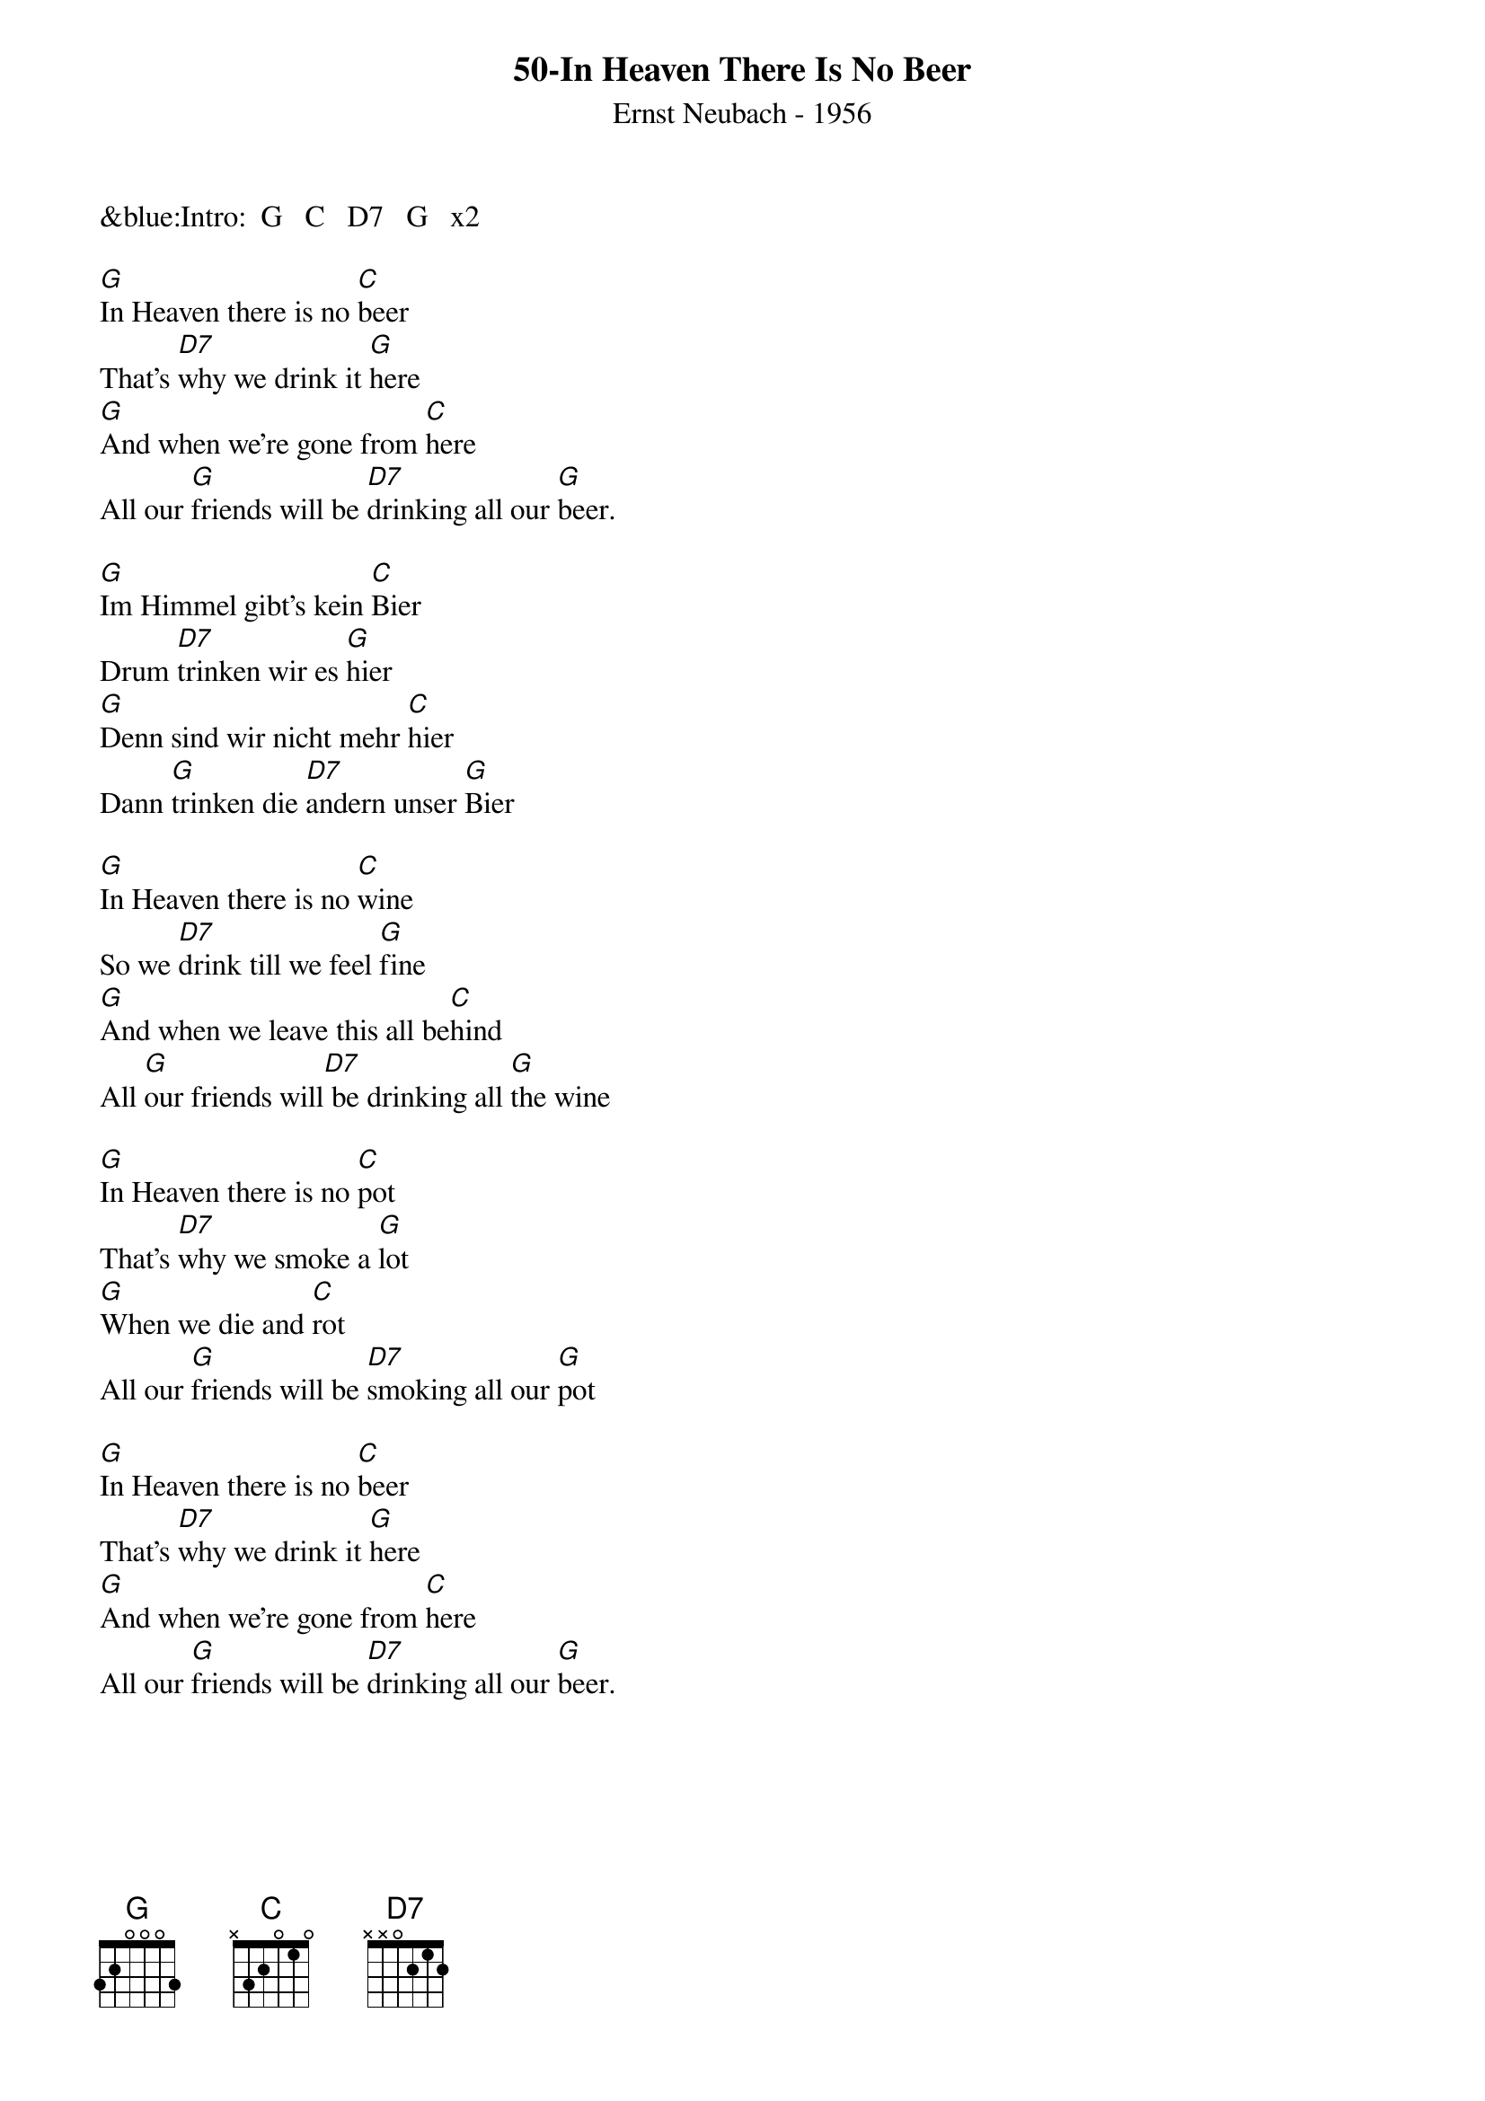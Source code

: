 {title: 50-In Heaven There Is No Beer}
{subtitle: Ernst Neubach - 1956}
{key: G}
{time: 2/4}

&blue:Intro:  G   C   D7   G   x2

[G]In Heaven there is no [C]beer
That's [D7]why we drink it [G]here
[G]And when we're gone from [C]here
All our [G]friends will be [D7]drinking all our [G]beer.

[G]Im Himmel gibt’s kein [C]Bier
Drum [D7]trinken wir es [G]hier
[G]Denn sind wir nicht mehr [C]hier
Dann [G]trinken die [D7]andern unser [G]Bier

[G]In Heaven there is no [C]wine
So we [D7]drink till we feel [G]fine
[G]And when we leave this all be[C]hind
All [G]our friends will[D7] be drinking all [G]the wine

[G]In Heaven there is no [C]pot
That's [D7]why we smoke a [G]lot
[G]When we die and [C]rot
All our [G]friends will be [D7]smoking all our [G]pot

[G]In Heaven there is no [C]beer
That's [D7]why we drink it [G]here
[G]And when we're gone from [C]here
All our [G]friends will be [D7]drinking all our [G]beer.
